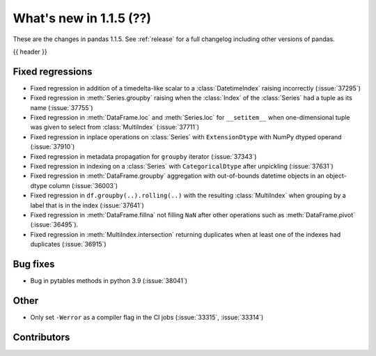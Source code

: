.. _whatsnew_115:

What's new in 1.1.5 (??)
------------------------

These are the changes in pandas 1.1.5. See :ref:`release` for a full changelog
including other versions of pandas.

{{ header }}

.. ---------------------------------------------------------------------------

.. _whatsnew_115.regressions:

Fixed regressions
~~~~~~~~~~~~~~~~~
- Fixed regression in addition of a timedelta-like scalar to a :class:`DatetimeIndex` raising incorrectly (:issue:`37295`)
- Fixed regression in :meth:`Series.groupby` raising when the :class:`Index` of the :class:`Series` had a tuple as its name (:issue:`37755`)
- Fixed regression in :meth:`DataFrame.loc` and :meth:`Series.loc` for ``__setitem__`` when one-dimensional tuple was given to select from :class:`MultiIndex` (:issue:`37711`)
- Fixed regression in inplace operations on :class:`Series` with ``ExtensionDtype`` with NumPy dtyped operand (:issue:`37910`)
- Fixed regression in metadata propagation for ``groupby`` iterator (:issue:`37343`)
- Fixed regression in indexing on a :class:`Series` with ``CategoricalDtype`` after unpickling (:issue:`37631`)
- Fixed regression in :meth:`DataFrame.groupby` aggregation with out-of-bounds datetime objects in an object-dtype column (:issue:`36003`)
- Fixed regression in ``df.groupby(..).rolling(..)`` with the resulting :class:`MultiIndex` when grouping by a label that is in the index (:issue:`37641`)
- Fixed regression in :meth:`DataFrame.fillna` not filling ``NaN`` after other operations such as :meth:`DataFrame.pivot` (:issue:`36495`).
- Fixed regression in :meth:`MultiIndex.intersection` returning duplicates when at least one of the indexes had duplicates (:issue:`36915`)

.. ---------------------------------------------------------------------------

.. _whatsnew_115.bug_fixes:

Bug fixes
~~~~~~~~~
- Bug in pytables methods in python 3.9 (:issue:`38041`)

.. ---------------------------------------------------------------------------

.. _whatsnew_115.other:

Other
~~~~~
- Only set ``-Werror`` as a compiler flag in the CI jobs (:issue:`33315`, :issue:`33314`)

.. ---------------------------------------------------------------------------

.. _whatsnew_115.contributors:

Contributors
~~~~~~~~~~~~

.. contributors:: v1.1.4..v1.1.5|HEAD
